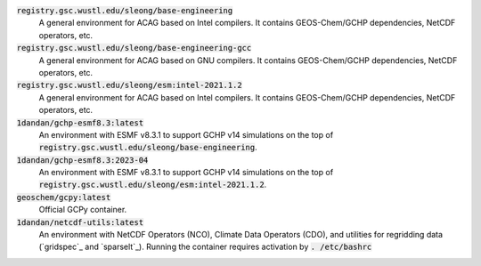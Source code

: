 :code:`registry.gsc.wustl.edu/sleong/base-engineering`
   A general environment for ACAG based on Intel compilers. It contains GEOS-Chem/GCHP dependencies, NetCDF operators, etc.

:code:`registry.gsc.wustl.edu/sleong/base-engineering-gcc`
   A general environment for ACAG based on GNU compilers. It contains GEOS-Chem/GCHP dependencies, NetCDF operators, etc.

:code:`registry.gsc.wustl.edu/sleong/esm:intel-2021.1.2`
   A general environment for ACAG based on Intel compilers. It contains GEOS-Chem/GCHP dependencies, NetCDF operators, etc.

:code:`1dandan/gchp-esmf8.3:latest`
   An environment with ESMF v8.3.1 to support GCHP v14 simulations on the top of :code:`registry.gsc.wustl.edu/sleong/base-engineering`.

:code:`1dandan/gchp-esmf8.3:2023-04`
   An environment with ESMF v8.3.1 to support GCHP v14 simulations on the top of :code:`registry.gsc.wustl.edu/sleong/esm:intel-2021.1.2`.

:code:`geoschem/gcpy:latest`
   Official GCPy container.

:code:`1dandan/netcdf-utils:latest`
   An environment with NetCDF Operators (NCO), Climate Data Operators (CDO), and utilities for regridding data (`gridspec`_ and `sparselt`_). Running the container requires activation by :code:`. /etc/bashrc`